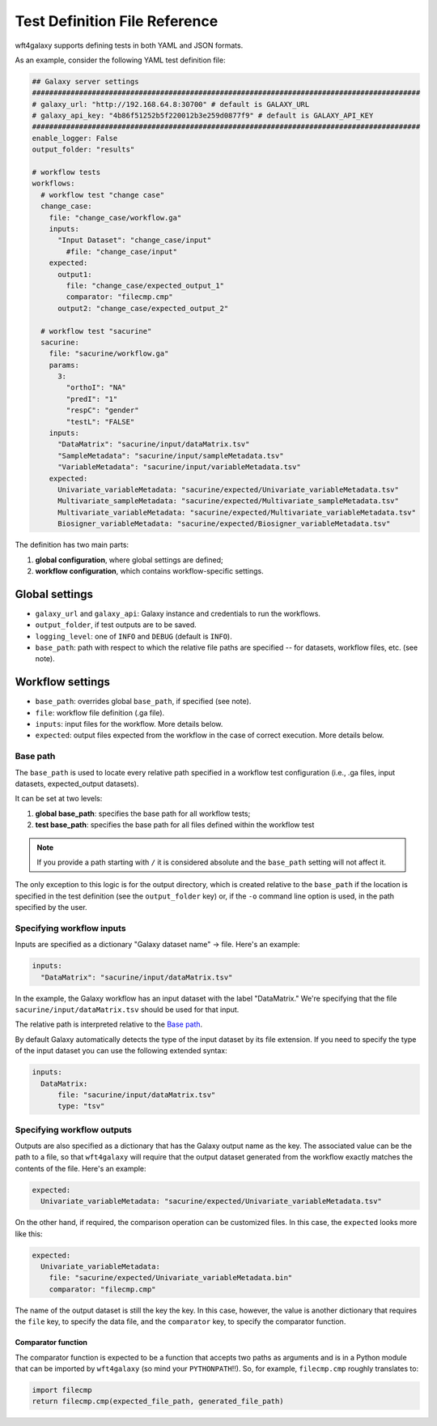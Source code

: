 .. _test_definition_file:

================================
Test Definition File Reference
================================

wft4galaxy supports defining tests in both YAML and JSON formats.


As an example, consider the following YAML test definition file:

.. code-block:: YAML

  ## Galaxy server settings
  ###########################################################################################
  # galaxy_url: "http://192.168.64.8:30700" # default is GALAXY_URL
  # galaxy_api_key: "4b86f51252b5f220012b3e259d0877f9" # default is GALAXY_API_KEY
  ###########################################################################################
  enable_logger: False
  output_folder: "results"

  # workflow tests
  workflows:
    # workflow test "change case"
    change_case:
      file: "change_case/workflow.ga"
      inputs:
        "Input Dataset": "change_case/input"
          #file: "change_case/input"
      expected:
        output1:
          file: "change_case/expected_output_1"
          comparator: "filecmp.cmp"
        output2: "change_case/expected_output_2"

    # workflow test "sacurine"
    sacurine:
      file: "sacurine/workflow.ga"
      params:
        3:
          "orthoI": "NA"
          "predI": "1"
          "respC": "gender"
          "testL": "FALSE"
      inputs:
        "DataMatrix": "sacurine/input/dataMatrix.tsv"
        "SampleMetadata": "sacurine/input/sampleMetadata.tsv"
        "VariableMetadata": "sacurine/input/variableMetadata.tsv"
      expected:
        Univariate_variableMetadata: "sacurine/expected/Univariate_variableMetadata.tsv"
        Multivariate_sampleMetadata: "sacurine/expected/Multivariate_sampleMetadata.tsv"
        Multivariate_variableMetadata: "sacurine/expected/Multivariate_variableMetadata.tsv"
        Biosigner_variableMetadata: "sacurine/expected/Biosigner_variableMetadata.tsv"

The definition has two main parts:

1. **global configuration**, where global settings are defined;
2. **workflow configuration**, which contains workflow-specific settings.


Global settings
---------------

* ``galaxy_url`` and ``galaxy_api``: Galaxy instance and credentials to run the workflows.
* ``output_folder``, if test outputs are to be saved.
* ``logging_level``:  one of ``INFO`` and ``DEBUG`` (default is ``INFO``).
* ``base_path``: path with respect to which the relative file paths are specified -- for
  datasets, workflow files, etc. (see note).

Workflow settings
-----------------

* ``base_path``:  overrides global ``base_path``, if specified (see note).
* ``file``:  workflow file definition (.ga file).
* ``inputs``:  input files for the workflow. More details below.
* ``expected``: output files expected from the workflow in the case of correct
  execution.  More details below.


Base path
~~~~~~~~~

The ``base_path`` is used to locate every relative path specified in a workflow
test configuration (i.e., .ga files, input datasets, expected_output datasets).


It can be set at two levels:

1. **global base_path**: specifies the base path for all workflow tests;
2. **test base_path**: specifies the base path for all files defined within the workflow test

.. note:: If you provide a path starting with ``/`` it is considered absolute and the ``base_path`` setting will not affect it.

The only exception to this logic is for the output directory, which is created
relative to the ``base_path`` if the location is specified in the test
definition (see the ``output_folder`` key) or, if the ``-o`` command line option
is used, in the path specified by the user.


Specifying workflow inputs
~~~~~~~~~~~~~~~~~~~~~~~~~~~~

Inputs are specified as a dictionary "Galaxy dataset name" -> file.  Here's an
example:


.. code-block:: YAML

      inputs:
        "DataMatrix": "sacurine/input/dataMatrix.tsv"

In the example, the Galaxy workflow has an input dataset with the label
"DataMatrix."  We're specifying that the file ``sacurine/input/dataMatrix.tsv``
should be used for that input.

The relative path is interpreted relative to the `Base path`_.

By default Galaxy automatically detects the type of the input dataset by its file extension.
If you need to specify the type of the input dataset you can use the following extended syntax:

.. code-block:: YAML

      inputs:
        DataMatrix:
            file: "sacurine/input/dataMatrix.tsv"
            type: "tsv"


Specifying workflow outputs
~~~~~~~~~~~~~~~~~~~~~~~~~~~~

Outputs are also specified as a dictionary that has the Galaxy output name as the key.
The associated value can be the path to a file, so that ``wft4galaxy`` will
require that the output dataset generated from the workflow exactly matches the
contents of the file.  Here's an example:

.. code-block:: YAML

      expected:
        Univariate_variableMetadata: "sacurine/expected/Univariate_variableMetadata.tsv"


On the other hand, if required, the comparison operation can be customized
files.  In this case, the ``expected`` looks more like this:

.. code-block:: YAML

      expected:
        Univariate_variableMetadata:
          file: "sacurine/expected/Univariate_variableMetadata.bin"
          comparator: "filecmp.cmp"

The name of the output dataset is still the key the key.  In this case, however,
the value is another dictionary that requires the ``file`` key, to specify the
data file, and the ``comparator`` key, to specify the comparator function.

Comparator function
++++++++++++++++++++++

The comparator function is expected to be a function that accepts two paths as
arguments and is in a Python module that can be imported by ``wft4galaxy`` (so
mind your ``PYTHONPATH``!!).  So, for example, ``filecmp.cmp`` roughly
translates to:

.. code-block:: Python

  import filecmp
  return filecmp.cmp(expected_file_path, generated_file_path)
